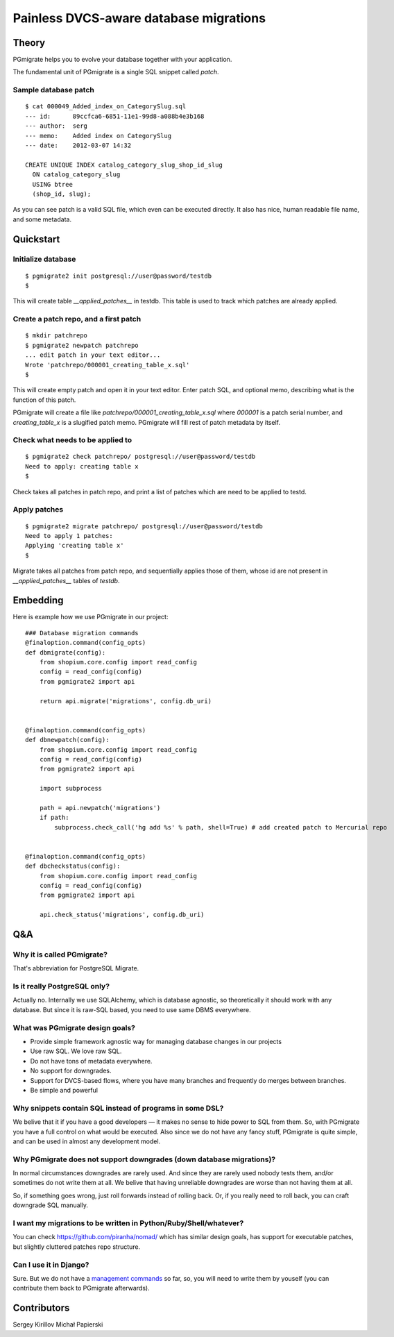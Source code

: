 =======================================
Painless DVCS-aware database migrations
=======================================

Theory
------

PGmigrate helps you to evolve your database together with your application.
 
The fundamental unit of PGmigrate is a single SQL snippet called `patch`.

Sample database patch
^^^^^^^^^^^^^^^^^^^^^

::

   $ cat 000049_Added_index_on_CategorySlug.sql 
   --- id:      89ccfca6-6851-11e1-99d8-a088b4e3b168
   --- author:  serg
   --- memo:    Added index on CategorySlug
   --- date:    2012-03-07 14:32
   
   CREATE UNIQUE INDEX catalog_category_slug_shop_id_slug
     ON catalog_category_slug
     USING btree
     (shop_id, slug);
   
As you can see patch is a valid SQL file, which even can be executed directly. It also has nice, human readable file name, and some metadata.


Quickstart
----------

Initialize database
^^^^^^^^^^^^^^^^^^^

::

    $ pgmigrate2 init postgresql://user@password/testdb
    $
   
This will create table `__applied_patches__` in testdb. This table is used to track which patches are already applied.


Create a patch repo, and a first patch
^^^^^^^^^^^^^^^^^^^^^^^^^^^^^^^^^^^^^^

::
   
    $ mkdir patchrepo
    $ pgmigrate2 newpatch patchrepo
    ... edit patch in your text editor...
    Wrote 'patchrepo/000001_creating_table_x.sql'
    $
   
This will create empty patch and open it in your text editor. Enter patch SQL, and optional memo, describing what is the function of this patch.

PGmigrate will create a file like `patchrepo/000001_creating_table_x.sql` where `000001` is a patch serial number, and `creating_table_x` is a 
slugified patch memo. PGmigrate will fill rest of patch metadata by itself.

   
Check what needs to be applied to
^^^^^^^^^^^^^^^^^^^^^^^^^^^^^^^^^

::

    $ pgmigrate2 check patchrepo/ postgresql://user@password/testdb
    Need to apply: creating table x
    $

Check takes all patches in patch repo, and print a list of patches which are need to be applied to testd.


Apply patches
^^^^^^^^^^^^^

::

   $ pgmigrate2 migrate patchrepo/ postgresql://user@password/testdb
   Need to apply 1 patches:
   Applying 'creating table x'
   $ 

Migrate takes all patches from patch repo, and sequentially applies those of them, whose id are not present in `__applied_patches__`
tables of `testdb`.


Embedding
---------

Here is example how we use PGmigrate in our project::

   ### Database migration commands
   @finaloption.command(config_opts)
   def dbmigrate(config):
       from shopium.core.config import read_config
       config = read_config(config)
       from pgmigrate2 import api
       
       return api.migrate('migrations', config.db_uri)
   

   @finaloption.command(config_opts)
   def dbnewpatch(config):
       from shopium.core.config import read_config
       config = read_config(config)
       from pgmigrate2 import api
       
       import subprocess
       
       path = api.newpatch('migrations')
       if path:
           subprocess.check_call('hg add %s' % path, shell=True) # add created patch to Mercurial repo


   @finaloption.command(config_opts)
   def dbcheckstatus(config):
       from shopium.core.config import read_config
       config = read_config(config)
       from pgmigrate2 import api
       
       api.check_status('migrations', config.db_uri)



Q&A
---

Why it is called PGmigrate?
^^^^^^^^^^^^^^^^^^^^^^^^^^^

That's abbreviation for PostgreSQL Migrate.
   
Is it really PostgreSQL only?
^^^^^^^^^^^^^^^^^^^^^^^^^^^^^
Actually no. Internally we use SQLAlchemy, which is database agnostic, so theoretically it should work with any database.
But since it is raw-SQL based, you need to use same DBMS everywhere.


What was PGmigrate design goals?
^^^^^^^^^^^^^^^^^^^^^^^^^^^^^^^^

* Provide simple framework agnostic way for managing database changes in our projects
* Use raw SQL. We love raw SQL.
* Do not have tons of metadata everywhere.
* No support for downgrades.
* Support for DVCS-based flows, where you have many branches and frequently do merges between branches.
* Be simple and powerful

Why snippets contain SQL instead of programs in some DSL?
^^^^^^^^^^^^^^^^^^^^^^^^^^^^^^^^^^^^^^^^^^^^^^^^^^^^^^^^^
We belive that it if you have a good developers — it makes no sense to hide 
power to SQL from them. So, with PGmigrate you have a full control on what would be executed.
Also since we do not have any fancy stuff, PGmigrate is quite simple, and can be used in almost any development model.  


Why PGmigrate does not support downgrades (down database migrations)?
^^^^^^^^^^^^^^^^^^^^^^^^^^^^^^^^^^^^^^^^^^^^^^^^^^^^^^^^^^^^^^^^^^^^^
In normal circumstances downgrades are rarely used. And since they are rarely used nobody tests them, and/or sometimes do not write them at all.
We belive that having unreliable downgrades are worse than not having them at all.


So, if something goes wrong, just roll forwards instead of rolling back. Or, if you really need to roll back, you can craft downgrade SQL manually. 



I want my migrations to be written in Python/Ruby/Shell/whatever?
^^^^^^^^^^^^^^^^^^^^^^^^^^^^^^^^^^^^^^^^^^^^^^^^^^^^^^^^^^^^^^^^^
You can check https://github.com/piranha/nomad/ which has similar design goals, has support for executable patches, but slightly cluttered patches repo structure. 

Can I use it in Django?
^^^^^^^^^^^^^^^^^^^^^^^
Sure. But we do not have a `management commands <https://docs.djangoproject.com/en/1.3/howto/custom-management-commands/>`_ so far, so, you will
need to write them by youself (you can contribute them back to PGmigrate afterwards). 
   

Contributors
------------

Sergey Kirillov
Michał Papierski 